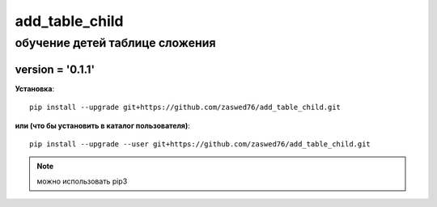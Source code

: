 add_table_child
=====================


обучение детей таблице сложения
-------------------------------------------

version = '0.1.1'
````````````````````

**Установка**::

  pip install --upgrade git+https://github.com/zaswed76/add_table_child.git

**или (что бы установить в каталог пользователя)**::

  pip install --upgrade --user git+https://github.com/zaswed76/add_table_child.git


.. note:: можно использовать pip3


